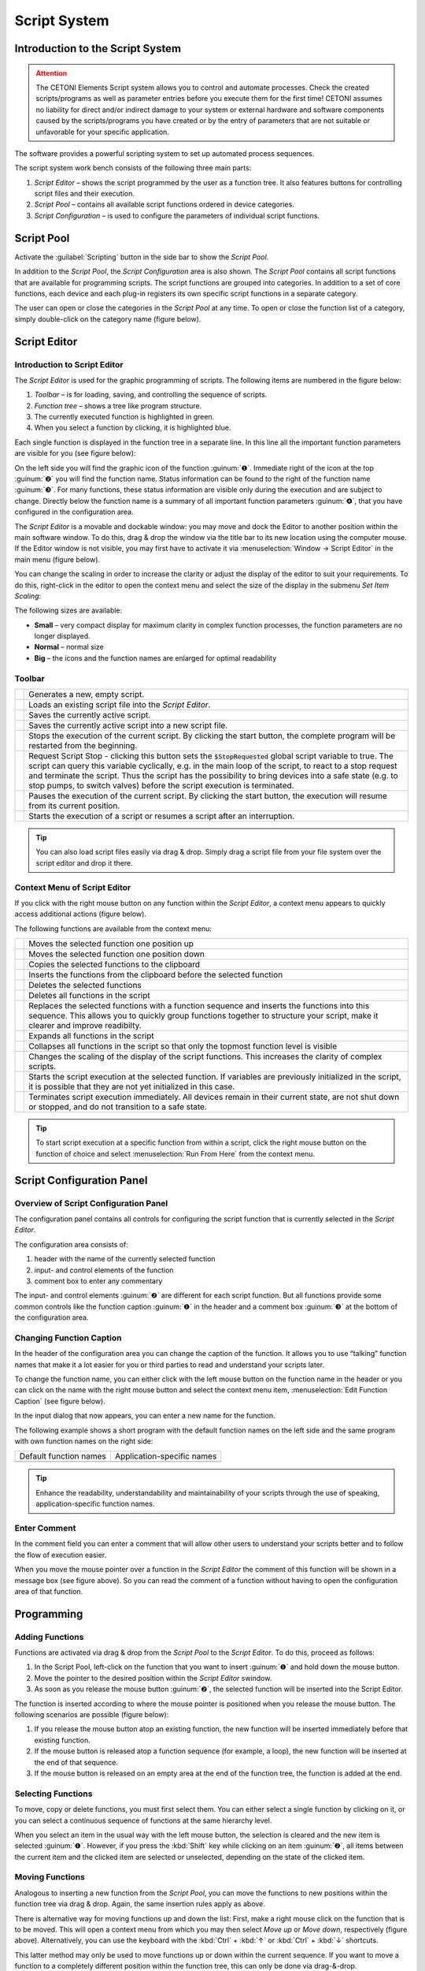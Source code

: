 Script System
=============

Introduction to the Script System
---------------------------------------

.. admonition:: Attention
   :class: caution

   The CETONI Elements Script system allows you to control and automate processes. 
   Check the created scripts/programs as well as parameter entries before you 
   execute them for the first time! CETONI assumes no liability for direct and/or
   indirect damage to your system or external hardware and software components
   caused by the scripts/programs you have created or by the entry of parameters
   that are not suitable or unfavorable for your specific application.

The software provides a powerful scripting system to set up automated
process sequences.

|Figure 1: Script system overview|

The script system work bench
consists of the following three main parts:

.. rst-class:: guinums

1. *Script Editor* – shows the script programmed by the user as a
   function tree. It also features buttons for controlling script files
   and their execution.
2. *Script Pool* – contains all available script functions ordered in
   device categories.
3. *Script Configuration* – is used to configure the parameters of
   individual script functions.

Script Pool
-----------

Activate the :guilabel:`Scripting` button in the side bar to show the *Script
Pool*.

|Figure 2: Show Script Pool|

In addition to the *Script Pool*, the
*Script Configuration* area is also shown. The *Script Pool* contains
all script functions that are available for programming scripts. The
script functions are grouped into categories. In addition to a set of
core functions, each device and each plug-in registers its own specific
script functions in a separate category.

The user can open or close the categories in the *Script Pool* at any
time. To open or close the function list of a category, simply
double-click on the category name (figure below).

|Figure 3: Script Pool – Expanded view (2) of individual category functions.|

Script Editor
---------------

.. _introduction-script-editor:

Introduction to Script Editor
~~~~~~~~~~~~~~~~~~~~~~~~~~~~~~~~~~~~

The *Script Editor* is used for the graphic programming of scripts. The
following items are numbered in the figure below:

.. rst-class:: guinums

1. *Toolbar* – is for loading, saving, and controlling the sequence of
   scripts.
2. *Function tree* – shows a tree like program structure.
3. The currently executed function is highlighted in green.
4. When you select a function by clicking, it is highlighted blue.

|Figure 4: Script editor panel|

Each single function is displayed in
the function tree in a separate line. In this line all the important
function parameters are visible for you (see figure below):

|Figure 5: Single function in the Script Editor|

On the left side you
will find the graphic icon of the function :guinum:`❶`. Immediate right of the
icon at the top :guinum:`❷` you will find the function name. Status information
can be found to the right of the function name :guinum:`❸`. For many functions,
these status information are visible only during the execution and are
subject to change. Directly below the function name is a summary of all
important function parameters :guinum:`❹`, that you have configured in the
configuration area.

The *Script Editor* is a movable and dockable window: you may move and
dock the Editor to another position within the main software window.
To do this, drag & drop the window via the title bar to its new location
using the computer mouse. If the Editor window is not visible, you
may first have to activate it via :menuselection:`Window → Script Editor` 
in the main menu (figure below).

|Figure 6: Activating the Script Editor|

You can change the scaling in
order to increase the clarity or adjust the display of the editor to
suit your requirements. To do this, right-click in the editor to open
the context menu and select the size of the display in the submenu *Set
Item Scaling*:

|Figure 7: Change script editor scaling|

The following sizes are available:

-  **Small** – very compact display for maximum clarity in complex
   function processes, the function parameters are no longer displayed.
-  **Normal** – normal size
-  **Big** – the icons and the function names are enlarged for optimal
   readability

Toolbar
~~~~~~~

+-----------+---------------------------------------------------------+
| |image17| | Generates a new, empty script.                          |
+-----------+---------------------------------------------------------+
| |image18| | Loads an existing script file into the *Script Editor*. |
+-----------+---------------------------------------------------------+
| |image19| | Saves the currently active script.                      |
+-----------+---------------------------------------------------------+
| |image20| | Saves the currently active script into a new script     |
|           | file.                                                   |
+-----------+---------------------------------------------------------+
| |image21| | Stops the execution of the current script. By clicking  |
|           | the start button, the complete program will be          |
|           | restarted from the beginning.                           |
+-----------+---------------------------------------------------------+
| |image22| | Request Script Stop - clicking this button sets the     |
|           | :code:`$StopRequested` global script variable to true.  |
|           | The script can query this variable cyclically, e.g. in  |
|           | the main loop of the script, to react to a stop request |
|           | and terminate the script. Thus the script has the       |
|           | possibility to bring devices into a safe state (e.g. to |
|           | stop pumps, to switch valves) before the script         |
|           | execution is terminated.                                |
+-----------+---------------------------------------------------------+
| |image23| | Pauses the execution of the current script. By clicking |
|           | the start button, the execution will resume from its    |
|           | current position.                                       |
+-----------+---------------------------------------------------------+
| |image24| | Starts the execution of a script or resumes a script    |
|           | after an interruption.                                  |
+-----------+---------------------------------------------------------+

.. tip::
   You can also load script files easily via     
   drag & drop. Simply drag a script file from your file   
   system over the script editor and drop it there.

Context Menu of Script Editor
~~~~~~~~~~~~~~~~~~~~~~~~~~~~~~~~~~~~

If you click with the right mouse button on any function within the
*Script Editor*, a context menu appears to quickly access additional
actions (figure below).

|Figure 8: Script Editor context menu|

The following functions are
available from the context menu:

+-----------+---------------------------------------------------------+
| |image52| | Moves the selected function one position up             |
+-----------+---------------------------------------------------------+
| |image53| | Moves the selected function one position down           |
+-----------+---------------------------------------------------------+
| |image54| | Copies the selected functions to the clipboard          |
+-----------+---------------------------------------------------------+
| |image55| | Inserts the functions from the clipboard before the     |
|           | selected function                                       |
+-----------+---------------------------------------------------------+
| |image56| | Deletes the selected functions                          |
+-----------+---------------------------------------------------------+
| |image57| | Deletes all functions in the script                     |
+-----------+---------------------------------------------------------+
| |image58| | Replaces the selected functions with a function         |
|           | sequence and inserts the functions into this sequence.  |
|           | This allows you to quickly group functions together to  |
|           | structure your script, make it clearer and improve      |
|           | readibilty.                                             |
+-----------+---------------------------------------------------------+
| |image59| | Expands all functions in the script                     |
+-----------+---------------------------------------------------------+
| |image60| | Collapses all functions in the script so that only the  |
|           | topmost function level is visible                       |
+-----------+---------------------------------------------------------+
| |image61| | Changes the scaling of the display of the script        |
|           | functions. This increases the clarity of complex        |
|           | scripts.                                                |
+-----------+---------------------------------------------------------+
| |image62| | Starts the script execution at the selected function.   |
|           | If variables are previously initialized in the script,  |
|           | it is possible that they are not yet initialized in     |
|           | this case.                                              |
+-----------+---------------------------------------------------------+
| |image63| | Terminates script execution immediately. All devices    |
|           | remain in their current state, are not shut down or     |
|           | stopped, and do not transition to a safe state.         |
+-----------+---------------------------------------------------------+

.. tip::
   To start script execution at a specific       
   function from within a script, click the right mouse    
   button on the function of choice and select 
   :menuselection:`Run From Here` from the context menu.

Script Configuration Panel
--------------------------

Overview of Script Configuration Panel
~~~~~~~~~~~~~~~~~~~~~~~~~~~~~~~~~~~~~~~~~~

The configuration panel contains all controls for configuring the script
function that is currently selected in the *Script Editor*.

|Figure 9: Script Configuration Area|

The configuration area consists of:

1. header with the name of the currently selected function
2. input- and control elements of the function
3. comment box to enter any commentary

The input- and control elements :guinum:`❷` are different for each script
function. But all functions provide some common controls like the
function caption :guinum:`❶` in the header and a comment box :guinum:`❸` at the bottom of
the configuration area.

Changing Function Caption
~~~~~~~~~~~~~~~~~~~~~~~~~

In the header of the configuration area you can change the caption of
the function. It allows you to use “talking” function names that make it
a lot easier for you or third parties to read and understand your
scripts later.

To change the function name, you can either click with the left mouse
button on the function name in the header or you can click on the name
with the right mouse button and select the context menu item, 
:menuselection:`Edit Function Caption` (see figure below).

|Figure : Showing Caption input dialog|

In the input dialog that now
appears, you can enter a new name for the function.

|Figure : Function Caption input dialog|

The following example shows a
short program with the default function names on the left side and the
same program with own function names on the right side:

====================== ==========================
Default function names Application-specific names
|image67|              |image68|
====================== ==========================

.. tip::
   Enhance the readability, understandability    
   and maintainability of your scripts through the use of  
   speaking, application-specific function names.  

Enter Comment
~~~~~~~~~~~~~

In the comment field you can enter a comment that will allow other users
to understand your scripts better and to follow the flow of execution
easier.

|Figure 12: Script function comment|

When you move the mouse pointer
over a function in the *Script Editor* the comment of this function will
be shown in a message box (see figure above). So you can read the
comment of a function without having to open the configuration area of
that function.

Programming
-----------

Adding Functions
~~~~~~~~~~~~~~~~

Functions are activated via drag & drop from the *Script Pool* to the
*Script Editor*. To do this, proceed as follows:

1. In the Script Pool, left-click on the function that you want to
   insert :guinum:`❶` and hold down the mouse button.
2. Move the pointer to the desired position within the *Script
   Editor* swindow.
3. As soon as you release the mouse button :guinum:`❷`, the selected function
   will be inserted into the Script Editor.

|Figure 13: Inserting a function into a script via drag-&-drop|

The function is inserted according to where the mouse pointer is positioned
when you release the mouse button. The following scenarios are possible
(figure below):

|image72|

1. If you release the mouse button atop an existing function,
   the new function will be inserted immediately before that existing
   function.
2. If the mouse button is released atop a function sequence (for
   example, a loop), the new function will be inserted at the end of
   that sequence.
3. If the mouse button is released on an empty area at the end of the
   function tree, the function is added at the end.

Selecting Functions
~~~~~~~~~~~~~~~~~~~

To move, copy or delete functions, you must first select them. You can
either select a single function by clicking on it, or you can select a
continuous sequence of functions at the same hierarchy level.

|Figure 14: Script Editor contiguous selection|

When you select an item
in the usual way with the left mouse button, the selection is cleared
and the new item is selected :guinum:`❶`. However, if you press the :kbd:`Shift` key
while clicking on an item :guinum:`❷`, all items between the current item and the
clicked item are selected or unselected, depending on the state of the
clicked item.

Moving Functions
~~~~~~~~~~~~~~~~

Analogous to inserting a new function from the *Script Pool*, you can
move the functions to new positions within the function tree via
drag & drop. Again, the same insertion rules apply as above.

|Figure 15: Moving functions within a function tree|

There is
alternative way for moving functions up and down the list: First, make a
right mouse click on the function that is to be moved. This will open a
context menu from which you may then select *Move up* or *Move down*,
respectively (figure above). Alternatively, you can use the keyboard
with the :kbd:`Ctrl` + :kbd:`↑` or :kbd:`Ctrl` + :kbd:`↓` shortcuts.

This latter method may only be used to move functions up or down within
the current sequence. If you want to move a function to a completely
different position within the function tree, this can only be done via
drag-&-drop.

.. admonition:: Important
   :class: note

   *Move up* and *Move down* only moves the 
   current function. Even if several functions are         
   selected, only the current function is moved. If you    
   want to move the entire selection, you can do this by   
   dragging and dropping.  

Deleting Functions
~~~~~~~~~~~~~~~~~~

There are two ways to delete functions:

1. Select the functions you want to delete and then click the context
   menu entry *Delete*.
2. Select the functions you want to delete and then press the :kbd:`Delete`
   key of your keyboard.

Copying Functions
~~~~~~~~~~~~~~~~~

Similarly, functions can be copied either by using the context menu via
the mouse or using key combinations via the keyboard. If you work with
the context menu, simply select *Copy* and then *Paste* from the menu
(figure below); with the keyboard, use the :kbd:`Ctrl` + :kbd:`C` shortcut to copy and
:kbd:`Ctrl` + :kbd:`V` to paste.

|Figure : Copying a function|

This is how you copy a function to a new position:

1. Select the functions you want to move.
2. Copy the functions via *Copy* of the context menu or via the
   keyboard and :kbd:`Ctrl` + :kbd:`C`.
3. Select the function before which you want to insert the copied
   function by left-clicking it.
4. Paste the copied functions via *Paste* of the context menu or via the
   keyboard and :kbd:`Ctrl` + :kbd:`V`.

To insert the same functions at multiple points of the function tree
simply repeat steps 3 and 4 (above).

Grouping Functions
~~~~~~~~~~~~~~~~~~

To improve the clarity and readability of your script, you can quickly
and easily group sequences of functions into function sequences. To do
this, simply select a contiguous set of functions, and then click
*Convert Selection To Function Sequence* in the context menu.

|Figure : Grouping Functions|

The selected functions are now replaced
by a function sequence containing the selected functions.

|image76|

Editing Function Parameters
~~~~~~~~~~~~~~~~~~~~~~~~~~~

As soon as you select a function from the function tree, the operating
elements appear in the *Script Configuration* area that allow you to
configure the selected function. Edit the function parameters as
required.

Showing Function Tooltip
~~~~~~~~~~~~~~~~~~~~~~~~

If you move the mouse cursor over a function, a tooltip window is
displayed for this function after a short time (see figure below). In
this window, you will get all information about this function at a
glance: function name :guinum:`❶`, user comment or function description :guinum:`❷` and
function parameters :guinum:`❸`.

.. figure:: Pictures/1000020100000204000000DEDBCF89E6569C55A7.png
   :alt: Figure : Showing script function tooltip

Variables
---------

.. _variables-introduction:

Introduction to variables
~~~~~~~~~~~~~~~~~~~~~~~~~~~~~~~~~~~~

The script system of supports the use of variables. Within script
programs, variables serve as containers for calculated and device
values. Their values are generated during program execution from, for
example, loop counts or sensor data. Each variable is defined by a name.
Script functions that support the use of variables may then use the
values stored in these containers, e.g., to trigger value-dependent
events.

Setting Variables
~~~~~~~~~~~~~~~~~

Before variables may be used by a script, such variables need to be
defined. There are two possibilities to setup variables:

1. Explicit: Variables are defined explicitly by the user, e.g., via
   the function :ref:`create-variable`.
2. Implicit: Implicit variables are created via functions that offer
   variables by default, such as the counter of the 
   :ref:`counting-loop` function.


.. _naming-variables:

Naming Variables
~~~~~~~~~~~~~~~~

There are some important requirements to keep in mind when naming
variables: Every variable is called within a program script via an
essentially freely definable name. This name serves to uniqly
identify that variable; different names signify different variables. The
:code:`$`-prefix clearly identifies a name and its use as a variable. The
scripting system is case sensitive: :code:`$Var` is different variable than
:code:`$var`.

Additionally, the following rules apply when naming variables:

-  Variable names have to start with the Dollar symbol ($) and must not
   themselves contain a $-symbol.
-  Only alphanumeric characters are allowed (a-Z, 0-9).
-  Special characters (such as, $, &, /, -, …) are not allowed.
-  Variable names must not start with a number.

.. tip::
   You can display the contents of variables     
   using the :ref:`show-message` function, e.g. 
   to check the results of calculations.  

Visibility Range of Variables (Scope)
~~~~~~~~~~~~~~~~~~~~~~~~~~~~~~~~~~~~~

The visibility range (scope) of a variable is that part of the program
within which that variable is visible, i.e., available. Scripts
are trees with an essentially unlimited number of branches and levels; a
variable, i.e., the value it returns, is only visible, i.e.,
available to be used, at that level at which it has been defined plus
all its sub-levels.

The following example illustrates the scope of variables:

In the following example program the variable :code:`$a` is visible in the red
marked area - i. e. usable by script functions (figure below):

.. image:: Pictures/10000201000001CB00000183136E0FD0BB1DB56C.png

Variable :code:`$b`, on the other hand, is only visible within a specific
function sequence (figure below).

The counter variable :code:`$i` of the counting loop is only visible in those
functions that are in the counting loop:

|image80|

The scope of variable :code:`$c` , which has been setup within
the counting loop, is only available within that counting loop, too, as
no other sublevel has been added at this point:

|image81|

It is important to note that, if two variables have the same
name, the variable that has been defined later (i.e., at a lower level)
will shadow the variable defined earlier (i.e., at a higher level).
In the example above, if :code:`$c` would have been named again as :code:`$b`,
the later-defined value (i.e., 2) would replace the earlier-defined value
(i.e., 1).

.. admonition:: Important
   :class: note

   If a lower-level variable has the same   
   name as a higher-level variable, the lower-level        
   variable will supersede the higher-level variable. That 
   is, functions at the lower level cannot access the      
   value of the higher-level variable of the same name and 
   will use „newer“ value instead.


Using Variables
~~~~~~~~~~~~~~~

Variables can be used with all functions that support them. Calling a
variable to, e.g., set or calculate a value, requires the use of the
dollar symbol ($) as a prefix: To use (call write to) the variable *a*,
the required syntax is: :code:`$a`.

.. admonition:: Important
   :class: note

   Variables get assigned a valid value     
   only after they have been assigned a value via being    
   run through a relevant function (e.g., Create           
   Variable). If you are using the action *Run From       
   Here* to start a script, variables may not have been   
   assigned a valid value yet if the respective assignment 
   function follows later in the sequence or has been      
   skipped. 

Functions that support the use of variables have the relevant input
boxes highlighted by a yellow :guilabel:`V` (see figure below). Here you
can insert the name of a variable instead of a numeric value that is to
be used subsequently within the relevant section of the program script.

.. figure:: Pictures/100002010000020E000001041A67F3D4FCEC9662.png
   :alt: Figure 19: A yellow „V“ signifies a function that supports

.. tip::
   Nearly all input fields that support         
   variables allow for direct access of device process     
   data via device property identifiers                  
   (see `Device Property Identifiers`_).  

Auto-Completion of Variable Names
~~~~~~~~~~~~~~~~~~~~~~~~~~~~~~~~~

Input boxes that support the use of variables, feature auto-completion
to aid the selection and input of valid variable names: Upon inserting
the $-symbol, a list will appear that contains all variable names
defined so far (see figure below).

|Figure 20: Auto-completion of variable names|

Every additional
character that you enter will cause a filtering of that list according
to the character sequence inserted thus far. You may use either the
:kbd:`↑` or :kbd:`↓` of your keyboard or the mouse to select a name
from that pre-filtered list. Accept the selection by pressing the
:kbd:`Enter` key.


.. _device-property-identifiers:

Device Property Identifiers
---------------------------

Nearly all input fields that support variables (see
`Using Variables`_)
allow for direct access of device process data via device property
identifiers. Just click with the right mouse button in the input field
and select the menu item *Insert device property* (see figure below).

|Figure 21: Inserting device properties into input fields|

A dialog for
selecting the process data is displayed (see figure below).

|Figure 22: Selection dialog for device process data|

In this dialog
you can select which type of device you want to access in the selection
box :guilabel:`Filter` :guinum:`❶`. Select a specific device in the selection box 
:guilabel:`Device` :guinum:`❷` which contains the filtered list of devices. Finally 
select the process data to be accessed in the :guilabel:`Property` :guinum:`❸` field.

|Figure 23: Using process data identifiers in input fields|

The selected process data identifier will be entered into the input field.
Similar to variable names, the process data identifiers have a
particular form:

:code:`$$DeviceName.DeviceProperty`

Each identifier starts with two dollar signs. A point separates the
device name from the device property name. The entire process data
identifier must not contain spaces or other special characters.

.. admonition:: Important
   :class: note

   The device name and the name of the     
   process data have a normalized form. All spaces are     
   removed and replaced by underscores. The device name is 
   the unique name of each device and may be different     
   from the device caption that can configured by the      
   user.  

When the script function is executed, the process data is read from the
device and used as function parameter for the script function.

.. _programming-your-own-script-functions:

Programming your own script functions
-------------------------------------

Create a script function
~~~~~~~~~~~~~~~~~~~~~~~~

In addition to the script functions available in the script pool, you
have the option of programming your own script functions to use them
later in your scripts. To implement an own script function, proceed as
follows:

**Step 1 – Create a new script**

Click on the button :guilabel:`Create New Script` :guinum:`❶` to create an empty script.
Then click on the :guilabel:`Save Script` button :guinum:`❷` to give the script function a
name and then save it with this name. The name of the script function is
then displayed in the script editor header :guinum:`❸`. In this example we use the
name *AddValues* because we want to implement a simple function that
adds two values.

.. image:: Pictures/10000201000001E300000081C08337AF408A77E5.png

**Step 2 – Define function parameters**

You can define function parameters and return values for your function.
Function parameters are values that are passed to the function when it
is called. Return values are values (e.g. results of calculations) that
are returned by the function to the calling script. Up to 10 function
parameters and up to 10 return values can be defined for each function.

To define parameters and return values, click with the mouse on a free
area in the script editor or on the script editor's header :guinum:`❶` (figure
below), where the name of the function is displayed.

|image94|

The script pool now shows the configuration window for the
script. Here you can add function parameters :guinum:`❷` or return values :guinum:`❸` by
clicking on the :guilabel:`Add` buttons.

For this example, click twice on the :guilabel:`Add` button :guinum:`❷` to add two function
parameters. Then click on the first parameter name (figure below) and
give it a more meaningful name: *Summand1*:

.. image:: Pictures/10000201000001AD000000BA59BF59476BCC908C.png

Then enter the default value 0 :guinum:`❷` for the parameter. Now click on the
second parameter name and rename it to *Summand2*.

**Step 3 – Define return values**

Now click once on the :guilabel:`Add` button in the *Return Values* :guinum:`❶` area 
(figure below) to add a return value. Then click on the first return value name
and rename it to: *Sum*.

.. image:: Pictures/10000201000001510000007CC6466F2943E0596A.png

Now save the script function to store your changes. The configuration
area of the script function should now look like this:

.. image:: Pictures/100002010000024C0000019005AB068207394D76.png

**Step 4 – Implement function logic**

All function parameters and return values are available within the
script as variables that can be read and written. I.e. the script can
now read the transferred values from the two variables :code:`$Summand1` and
:code:`$Summand2` and save the result of the calculation in the variable
:code:`$Sum` and thus transfer it back to the calling script.

To perform the addition, insert a *Set Variable* script function into
the script and set the type of the variable to *JavaScript Expression*.

.. image:: Pictures/1000020100000256000000F4FC5255AD8336787C.png

In the :guilabel:`Name` field, enter the name :guinum:`❶` (see figure below) of the variable
which should store the value – in this case, the variable :code:`$Sum`. 
In the input field for the JavaScript code :guinum:`❷` you can now enter the addition of
the two variables :code:`$Summand1` and :code:`$Summand2`.

.. image:: Pictures/10000201000001A60000010A9B2821B16D5BA0B3.png

**Step 5 – Give the function a meaningful name**

Click into the function name label :guinum:`❶` and give the function a meaningful, 
unique, short and descriptive name. This name will be shown in the script editor as
the function name later. Here we use the Name **Add Values** :guinum:`❷`:

.. image:: Pictures/function_name.png

**Step 6 – Add an optional comment**

Click into the :guilabel:`Comment` field and add a n optional comment that helps
the user of your function to understand its parameters, return value and its
usage:

.. image:: Pictures/function_comment.png

**Step 6 – Assign an optional custom icon**

If you use your functions in the script, the standard icon will be the icon of
the **Script Function Call**:

.. image:: Pictures/10002495000034EB000034EB5801BA1011E76C10.svg
   :width: 60

If you would like to improve your function with a custom SVG icon, then click
the :guilabel:`Select Icon` button.  The software shows an icon selection dialog 
with a library of all icons loaded in the software. You can select an icon, 
by double-clicking it :guinum:`❸`. 

.. image:: Pictures/icon_library.png

You have two
options, two filter the icon library. The first option is to select a certain
plug-in from the list :guinum:`❶`, if you are interested only in icons from 
this plugin. The second option is, to enter a filter expression into the 
filter text box :guinum:`❷`. You can combine both filter options:

.. image:: Pictures/filtered_icon_library.png

If you do not find an icon in the library, you can load a custom SVG icon by
clicking the :guilabel:`Load Custom SVG Icon` button below the icon list. Here 
in this example we use this option to choose a custom sum icon. As soon as you
have selected the icon, the icon of the function in the script editor :guinum:`❶` 
and in the configuration panel :guinum:`❷` is updated:

.. image:: Pictures/script_function_icons.png

.. tip::
   If you would like to restore the default icon, click the :guilabel:`Clear Icon`
   button in the script function configuration panel.

**Step 7 – Save the function**

If you have finished all your modifications, the you should save the final 
function again.

**Step 8 – Test your function**

Finally you can test your new script function.
Click on the :guilabel:`Run Script` button :guinum:`❶` (figure below) - no error should
occur and the result of the addition should be displayed in the script
editor in the *Set Variable* function :guinum:`❷`.

.. image:: Pictures/10000201000002670000013365D1FE2B80D7A609.png

If errors occur, correct them and save the script function again.


Use your own script functions
~~~~~~~~~~~~~~~~~~~~~~~~~~~~~

Click on the button :guilabel:`Create New Script` :guinum:`❶` to create an empty script.
Then click on the :guilabel:`Save Script` button :guinum:`❷` to give the script function a
name and then save it with this name. The name of the script function is
then displayed in the script editor header :guinum:`❸`. In this example we use the
name *CustomScriptFunctionTest*.

.. image:: Pictures/custom_script_function_test01.png

Add a *Create Variable* function to the script as the first function and
configure the function as follows.

.. image:: Pictures/100002010000027000000121D5231907367C5044.png

Now insert a *Script Function Call* from the *Core Functions* category
into the script as the second function.

.. image:: Pictures/10002495000034EB000034EB5801BA1011E76C10.svg
   :width: 60

A file selection dialogue pops up where you can select the external
script function to be called by the script. Select the example function
:file:`AddValues.qsc` that we created in the previous section. The
function is inserted. The script editor :guinum:`❶` and the configuration
panel :guinum:`❷` both show the custom icon. For the
function parameters *Summand1* and *Summand2* :guinum:`❸`, enter two values as a
test, e.g. 4 and 3. You can also use script variables in these fields.
Enter the variable :code:`$Result` in the return parameter *Sum*. In other
words, the return value of *Sum* is stored in the variable :code:`$Result`.
The function should now be configured as follows:

.. image:: Pictures/10000201000001D1000001A86EEBD1F62A2FEFFD.png

Now add a *ShowMessage* function as the last function to output the
value of the :code:`$Result` variable. Enter the following in the 
:guilabel:`Message` field:

.. image:: Pictures/10000201000001D300000094BED5B208580C66A3.png

Your script should now look like this:

.. image:: Pictures/100002010000017D000000CE262C3B7A1191FE4E.png

Now run the script. The :ref:`show-message` function should show you the
result of the call to :file:`AddValues.qsc` in a window and in the event log.

.. tip::
   By using your own script functions, you can structure your script and
   break it down into reusable and easily maintainable individual
   components.

Edit script function
~~~~~~~~~~~~~~~~~~~~~~~~~~~~~

To edit a script function later, you just need to open it in the script editor.
You can do this directly from the Script Editor by right-clicking on a custom 
function and selecting the context menu item :menuselection:`Edit Selected Function`.

.. image:: Pictures/script_editor_edit_script_functions.png

.. admonition:: Important
   :class: note

   Opening a script function for editing will replace the current open script
   in the Script Editor with the script to be edited.

Script User Library
-------------------

The `Script Pool`_ contains an initially empty *User Library* category.
This category enables a project specific grouping of custom script functions 
in a kind of user library. This allows quick access to frequently used functions
and quick  addition of user-specific functions to the script editor via
drag & drop.

.. image:: Pictures/user_library.png

The *User Library* category shows the content of the :file:`UserLibrary` folder
inside of the current project :file:`Scripts` folder. To browse the content
of the this folder in the file explorer, just right click into the *User Library*
category and select the menu item :menuselection:`Browse User Library Folder`.

.. image:: Pictures/browse_user_library_folder.png

To add functions to the *User Library* category, you just need to save them
into the :file:`UserLibrary` folder or any sub folder inside of the
:file:`UserLibrary` folder or you use your file explorer to copy the functions 
into the :file:`UserLibrary` folder. When you have added new functions
to the *User Library*, you need to refresh the user library. To do this,
right click into the *User Library* category and select the menu item
:menuselection:`Refresh User Library`.

.. admonition:: Important
   :class: note

   To display newly added functions in the *User Library* you need to refresh
   the library via context menu item :menuselection:`Refresh User Library`.

The *User Library* category also 
takes into account subdirectories in the :file:`UserLibrary` folder. 
That means, subdirectories will be shown as folders in the *User Library* category.

.. image:: Pictures/user_library_folders.png

By default each folder is shown with a folder symbol :guinum:`❶` but you can
provide a custom icon for each folder. Just copy an :file:`SVG` icon with
the same name into a folder, to set it as folder icon. In the example above
the *User Library* contains the folder :file:`Robot Functions`. This folder
contains the file :file:`Robot Functions.svg`. If the software detects an
SVG icon in a folder with the same name like the folder, it will set it as
folder icon :guinum:`❷` in the Script Pool.

To open a user function from the *User Library* for editing in the `Script Editor`_ 
right-click on the function and select the context menu item
:menuselection:`Edit Selected Function`.

.. image:: Pictures/script_pool_edit_function.png

Script Autostart
----------------

The script system can be configured to automatically load and start a
script after successfully connecting to the device hardware. The dialog
with the corresponding settings can be opened via the menu item 
:menuselection:`Edit → Settings` in the main menu of the application.

|Figure 24: Script autostart configuration|

You can now configure the
script autostart in the Settings dialog of the application. First select
the settings category *Scripting* :guinum:`❶`. Now you can activate the script
autostart :guinum:`❷` in the right area. You can select the script file to be
loaded and executed via the :guilabel:`Autostart Scriptfile` :guinum:`❸` input field. If
this field is empty, the script is executed which is loaded when the
application is started, i.e. the script which was open when the
application was last used. Finish the configuration by clicking :guilabel:`OK` :guinum:`❹`.

If you want the software to start up automatically and execute a script
after your computer has booted, then proceed as follows:

.. rst-class:: steps

1. Insert :program:`QmixElements.exe` into the *Windows Autostart* to start the
   software automatically after booting the computer.
2. Open the dialog with the global settings via the main menu of the
   application (:menuselection:`Edit → Settings`).
3. Select the *General* settings category and activate the 
   :guilabel:`auto connect` option. This will cause the software to automatically
   connect to the device hardware after start-up.
4. Then select the *Scripting* setting category to configure the script
   autostart

Script Error Handling
---------------------

Errors may occur during the execution of individual script functions,
e.g. if parameters are outside the value range or if errors occur during
communication with devices. You can configure how the script system
should react to such errors in the global settings dialog 
(select :menuselection:`Edit → Settings` in the main menu of the application ).

|Figure 25: Error Handling Settings|
 
First select the *Settings* category Scripting :guinum:`❶`. In the  
:guilabel:`Script Error Reaction` section :guinum:`❷` you can now configure the 
reaction in case of an error. 

You can select the following options:

-  **Interrupt Script (default)**– This is the error reaction that is
   active by default. If an error occurs in the script, the script stops
   at the function that caused the error and an error message is
   displayed in the event log. The script can then only be continued by
   clicking the start button. This may not be desirable for automatic
   control via the I/Os of a PLC. In this case select the following type
   of error handling.
-  **Set $ScriptError Variable** – If an error occurs, the global script
   variable :code:`$ScriptError` is set to true and script execution
   continues. In this case, you must deal with the error handling in the
   script by checking the status of this error variable after a function
   call.

Complete the configuration by clicking on OK :guinum:`❸`

.. |Figure 1: Script system overview| image:: Pictures/10000201000003C9000001AAB18C614061F55B68.png

.. |Figure 2: Show Script Pool| image:: Pictures/10000201000001BC00000116F459D83094022ABD.png

.. |Figure 3: Script Pool – Expanded view (2) of individual category functions.| image:: Pictures/100002010000022E0000017D7475090392B8F4E9.png

.. |Figure 4: Script editor panel| image:: Pictures/100002010000025A00000168CC93E6B2FBB4D916.png

.. |Figure 5: Single function in the Script Editor| image:: Pictures/1000020100000272000000627C834EF46698FB03.png

.. |Figure 6: Activating the Script Editor| image:: Pictures/100002010000018B000000E25969D2D1DAB3AE6A.png
 
.. |Figure 7: Change script editor scaling| image:: Pictures/10000201000001BD000000E95ED186BD70837E01.png
   
.. |image17| image:: Pictures/100018A30000387200003872627AA1597179191F.svg
   :width: 40

.. |image18| image:: Pictures/10000F850000350500003505755524BB44FF2E56.svg
   :width: 40

.. |image19| image:: Pictures/1000111B000038720000387231FCD7A597623EB3.svg
   :width: 40

.. |image20| image:: Pictures/1000173B0000387200003872AFCF364C5ED9850F.svg
   :width: 40

.. |image21| image:: Pictures/10000C2E000034EB000034EB0815ABACAEE84EE0.svg
   :width: 40

.. |image22| image:: Pictures/10000C46000034EB000034EBC0807B1C81FD15E0.svg
   :width: 40

.. |image23| image:: Pictures/10000E11000034EB000034EB5683B6AF8D85CDA6.svg
   :width: 40

.. |image24| image:: Pictures/10000C80000038720000387227CC20DA34BFD4F5.svg
   :width: 40

.. |Figure 8: Script Editor context menu| image:: Pictures/100002010000014400000150DF1BE1DD8FC0A460.png

.. |image52| image:: Pictures/1000097D000035050000350538CD8A3BED7FE2BC.svg
   :width: 40

.. |image53| image:: Pictures/100009440000350500003505BD31755A160012FF.svg
   :width: 40

.. |image54| image:: Pictures/1000089D000034EB000034EB2EF1F414485F4814.svg
   :width: 40

.. |image55| image:: Pictures/100006280000350500003505598C9D0C09166EE0.svg
   :width: 40

.. |image56| image:: Pictures/1000029600003505000035058E70718A79A91FE8.svg
   :width: 40

.. |image57| image:: Pictures/100007F200003505000035055B70923F64560DD7.svg
   :width: 40

.. |image58| image:: Pictures/10000944000038720000387225245FA0499799FC.svg
   :width: 40

.. |image59| image:: Pictures/10000C4D000034EB000034EBC98F4DA231899D2F.svg
   :width: 40

.. |image60| image:: Pictures/10000C0F000034EB000034EB8B608CD687D95EFA.svg
   :width: 40

.. |image61| image:: Pictures/100003FA00003505000035058DF099368DC3B55E.svg
   :width: 40

.. |image62| image:: Pictures/10000B39000034EB000034EB3EB900673AC29BB5.svg
   :width: 40

.. |image63| image:: Pictures/100008F80000350500003505C177441D68208C36.svg
   :width: 40

.. |Figure 9: Script Configuration Area| image:: Pictures/100002010000021A0000012F07608C2B70720CC7.png

.. |Figure : Showing Caption input dialog| image:: Pictures/10000201000001BC0000008C307209237D1183C6.png

.. |Figure : Function Caption input dialog| image:: Pictures/10000201000001B00000009EE87E1DC8113145D3.png

.. |image67| image:: Pictures/100002010000012C0000009A8EA2B85DC0AE3CC8.png

.. |image68| image:: Pictures/100002010000012C0000009B3D05CC276B4F0D6F.png

.. |Figure 12: Script function comment| image:: Pictures/1000020100000204000000DEFE8A94073FF71C98.png

.. |Figure 13: Inserting a function into a script via drag-&-drop| image:: Pictures/1000020100000257000000FE60273A82A9E46F3B.png
 
.. |image72| image:: Pictures/10000201000001340000012B261E2BD3D1D76AC8.png

.. |Figure 14: Script Editor contiguous selection| image:: Pictures/10000201000001F0000000EFC1A07C20DF2E2141.png

.. |Figure 15: Moving functions within a function tree| image:: Pictures/10000201000001CC000000FCEBE9DEBFD8E32CFF.png

.. |Figure : Copying a function| image:: Pictures/1000020100000112000000CF9D471977536A43C2.png
 
.. |Figure : Grouping Functions| image:: Pictures/1000020100000162000000A933F710A74CD5FF30.png
 
.. |image76| image:: Pictures/10000201000002AD000000B45887FBE2E338C1B1.png

.. |image80| image:: Pictures/10000201000001CB000001831A3AF6CDB6960307.png

.. |image81| image:: Pictures/10000201000001CB00000183CA6D8F113E4CEE33.png

.. |Figure 20: Auto-completion of variable names| image:: Pictures/10000201000001C20000014FBE3E569F0981A6AD.png

.. |Figure 21: Inserting device properties into input fields| image:: Pictures/10000201000001E3000000F91FE4E79FF2747393.png

.. |Figure 22: Selection dialog for device process data| image:: Pictures/10000201000001C6000000F0B5F49C8D9D01ECE2.png

.. |Figure 23: Using process data identifiers in input fields| image:: Pictures/10000000000001F4000000A145D5D5774F56F660.png

.. |image94| image:: Pictures/100002010000025F000000F613C948DBF14299DF.png

.. |Figure 24: Script autostart configuration| image:: Pictures/100002010000022600000126F6C3DD9DEA793D3B.png

.. |Figure 25: Error Handling Settings| image:: Pictures/1000020100000212000001260ED49998B5EBA7FD.png


